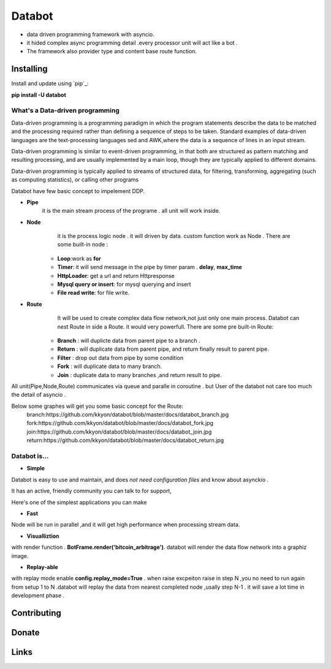 ===========================
Databot
===========================

* data driven programming framework with asyncio.
* it hided complex async programming detail .every processor unit will act like a bot .
* The framework also provider type and content base route function.


Installing
----------

Install and update using `pip`_:


**pip install -U databot**

What's a Data-driven programming
====================


Data-driven programming is a programming paradigm in which the program statements describe the data to be matched and the processing required rather than defining a sequence of steps to be taken.
Standard examples of data-driven languages are the text-processing languages sed and AWK,where the data is a sequence of lines in an input stream.

Data-driven programming is similar to event-driven programming, in that both are structured as pattern matching and resulting processing, and are usually implemented by a main loop, though they are typically applied to different domains.

Data-driven programming is typically applied to streams of structured data, for filtering, transforming, aggregating (such as computing statistics), or calling other programs

Databot have few basic concept to impelement DDP.

- **Pipe**
   it is the main stream process of the programe . all unit will work inside.
- **Node**
        it is the process logic node . it will driven by data. custom function work as Node .
        There are some built-in node  :
   * **Loop**:work as **for**
   * **Timer**: it will send message in the pipe by timer param . **delay**, **max_time**
   * **HttpLoader**: get a url and return Httpresponse
   * **Mysql query or insert**: for mysql querying and insert
   * **File read write**: for file write.
- **Route**
        It will be used to create complex data flow network,not just only one main process. Databot can nest Route in side a Route.
        it would very powerfull.
        There are some pre built-in Route:
    * **Branch** : will duplicte data from parent pipe to a branch .
    * **Return** : will duplicate data from parent pipe, and return finally result to parent pipe.
    * **Filter** : drop out data from pipe by some condition
    * **Fork** : will duplicate data to many branch.
    * **Join** : duplicate data to many branches ,and return result to pipe.


All unit(Pipe,Node,Route) communicates via queue and paralle in coroutine . but User of the databot not care too much the detail of asyncio .

Below some graphes will get you some basic concept for the Route:
      branch:https://github.com/kkyon/databot/blob/master/docs/databot_branch.jpg
      fork:https://github.com/kkyon/databot/blob/master/docs/databot_fork.jpg
      join:https://github.com/kkyon/databot/blob/master/docs/databot_join.jpg
      return:https://github.com/kkyon/databot/blob/master/docs/databot_return.jpg
      
 



Databot is...
=============

- **Simple**

Databot is easy to use and maintain, and does *not need configuration files* and know about asynckio .

It has an active, friendly community you can talk to for support,

Here's one of the simplest applications you can make


   

.. code-block:: python
    from databot.flow import Pipe, Loop, Fork,Join,Branch,BlockedJoin,Return
    from databot import flow
    from databot.botframe import BotFrame
    from databot.http.http import HttpLoader

    import time
    import datetime
    from databot.config import config


    class Tick(object):


        def __init__(self):
            self.ask=None
            self.bid=None
            self.exchange=''
            self.time=None
        def __repr__(self):
            st = datetime.datetime.fromtimestamp(self.time).strftime('%Y-%m-%d %H:%M:%S')
            return "{} {} ask:{} bid:{}".format(self.exchange,st,self.ask,self.bid)

    def parse_kraken(response):
        json=response.json
        t=Tick()
        t.exchange='kraken'
        t.bid=json['result']['XXBTZUSD']['b'][0]
        t.ask = json['result']['XXBTZUSD']['a'][0]
        t.time=time.time()
        return t

    def parse_bittrex(response):
        json=response.json
        t=Tick()
        t.exchange='bittrex'
        t.bid=json['result']['Bid']
        t.ask = json['result']['Ask']
        t.time=time.time()
        return t



    config.exception_policy=config.Exception_ignore
    def main():


        hget=HttpLoader(timeout=2)

        Pipe(

            flow.Timer(delay=3,max_time=5),
            BlockedJoin(
                Return("https://api.kraken.com/0/public/Ticker?pair=XBTUSD", hget, parse_kraken),
                Return("https://bittrex.com/api/v1.1/public/getticker?market=USD-BTC", hget, parse_bittrex),

            ),
            print,

        )

        BotFrame.render('bitcoin_arbitrage')
        BotFrame.run()



    main()


- **Fast**
Node will be run in parallel ,and it will get high performance
when processing stream data.



- **Visualliztion**
with render function . **BotFrame.render('bitcoin_arbitrage')**. databot will render the data flow network  into a graphiz image. 

- **Replay-able**
with replay mode enable  **config.replay_mode=True** . when raise excpeiton raise in step N ,you no need to run again from setup 1 to N .databot will replay the
data from nearest completed node ,usally step N-1 . it will save a lot time in development phase .




Contributing
------------




Donate
------




Links
-----
